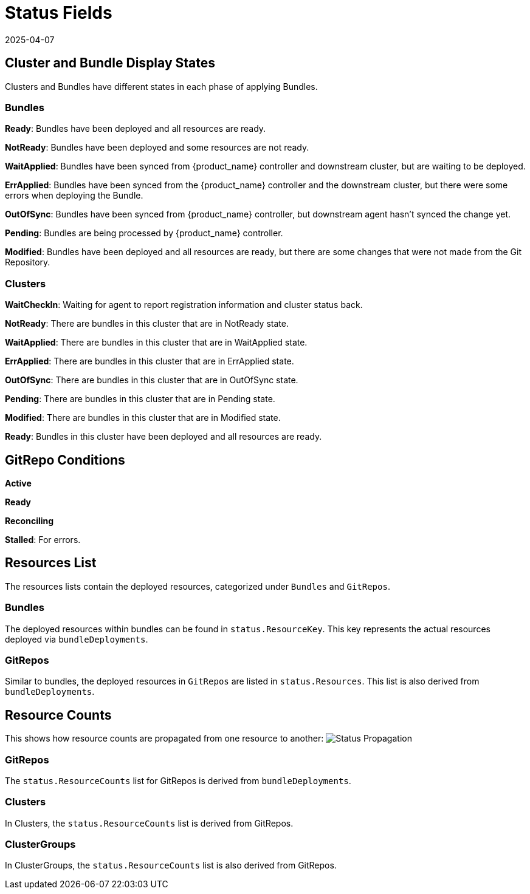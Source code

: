 = Status Fields
:revdate: 2025-04-07
:page-revdate: {revdate}

== Cluster and Bundle Display States

Clusters and Bundles have different states in each phase of applying Bundles.

=== Bundles

*Ready*: Bundles have been deployed and all resources are ready.

*NotReady*: Bundles have been deployed and some resources are not ready.

*WaitApplied*: Bundles have been synced from {product_name} controller and downstream cluster, but are waiting to be deployed.

*ErrApplied*: Bundles have been synced from the {product_name} controller and the downstream cluster, but there were some errors when deploying the Bundle.

*OutOfSync*: Bundles have been synced from {product_name} controller, but downstream agent hasn't synced the change yet.

*Pending*: Bundles are being processed by {product_name} controller.

*Modified*: Bundles have been deployed and all resources are ready, but there are some changes that were not made from the Git Repository.

=== Clusters

*WaitCheckIn*: Waiting for agent to report registration information and cluster status back.

*NotReady*: There are bundles in this cluster that are in NotReady state.

*WaitApplied*: There are bundles in this cluster that are in WaitApplied state.

*ErrApplied*: There are bundles in this cluster that are in ErrApplied state.

*OutOfSync*: There are bundles in this cluster that are in OutOfSync state.

*Pending*: There are bundles in this cluster that are in Pending state.

*Modified*: There are bundles in this cluster that are in Modified state.

*Ready*: Bundles in this cluster have been deployed and all resources are ready.

== GitRepo Conditions

*Active*

*Ready*

*Reconciling*

*Stalled*: For errors.

== Resources List

The resources lists contain the deployed resources, categorized under `Bundles` and `GitRepos`.

=== Bundles

The deployed resources within bundles can be found in `status.ResourceKey`. This key represents the actual resources deployed via `bundleDeployments`.

=== GitRepos

Similar to bundles, the deployed resources in `GitRepos` are listed in `status.Resources`. This list is also derived from `bundleDeployments`.

== Resource Counts

This shows how resource counts are propagated from one resource to another:
image:FleetStatusSource.png[Status Propagation]

=== GitRepos

The `status.ResourceCounts` list for GitRepos is derived from `bundleDeployments`.

=== Clusters

In Clusters, the `status.ResourceCounts` list is derived from GitRepos.

=== ClusterGroups

In ClusterGroups, the `status.ResourceCounts` list is also derived from GitRepos.
